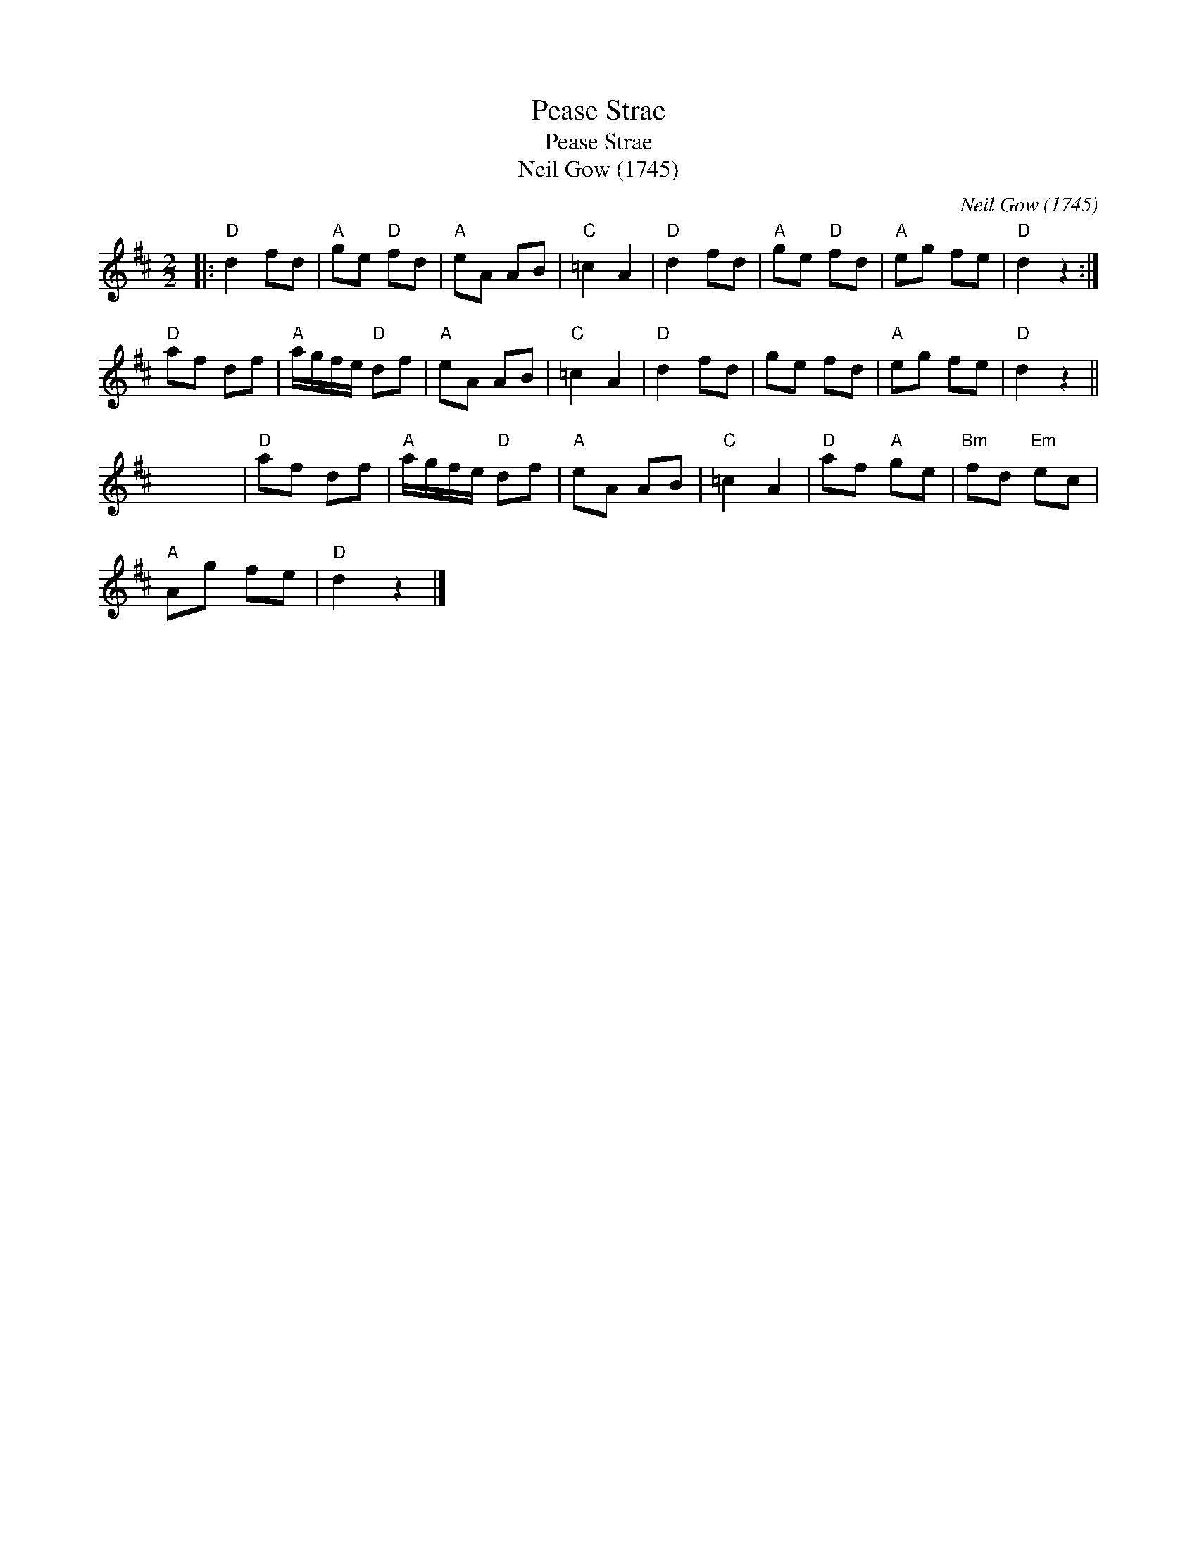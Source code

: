 X:1
T:Pease Strae
T:Pease Strae
T:Neil Gow (1745)
C:Neil Gow (1745)
L:1/8
M:2/2
K:D
V:1 treble 
V:1
|:"D" d2 fd |"A" ge"D" fd |"A" eA AB |"C" =c2 A2 |"D" d2 fd |"A" ge"D" fd |"A" eg fe |"D" d2 z2 :| %8
"D" af df |"A" a/g/f/e/"D" df |"A" eA AB |"C" =c2 A2 |"D" d2 fd | ge fd |"A" eg fe |"D" d2 z2 || %16
 x8 |"D" af df |"A" a/g/f/e/"D" df |"A" eA AB |"C" =c2 A2 |"D" af"A" ge |"Bm" fd"Em" ec | %23
"A" Ag fe |"D" d2 z2 |] %25

